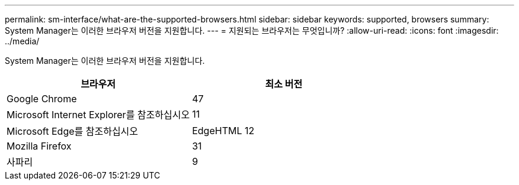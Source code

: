 ---
permalink: sm-interface/what-are-the-supported-browsers.html 
sidebar: sidebar 
keywords: supported, browsers 
summary: System Manager는 이러한 브라우저 버전을 지원합니다. 
---
= 지원되는 브라우저는 무엇입니까?
:allow-uri-read: 
:icons: font
:imagesdir: ../media/


[role="lead"]
System Manager는 이러한 브라우저 버전을 지원합니다.

|===
| 브라우저 | 최소 버전 


 a| 
Google Chrome
 a| 
47



 a| 
Microsoft Internet Explorer를 참조하십시오
 a| 
11



 a| 
Microsoft Edge를 참조하십시오
 a| 
EdgeHTML 12



 a| 
Mozilla Firefox
 a| 
31



 a| 
사파리
 a| 
9

|===